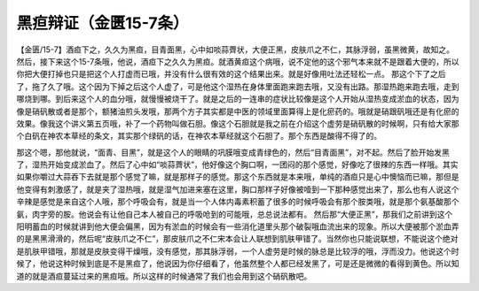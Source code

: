 黑疸辩证（金匮15-7条）
===========================

【金匮/15-7】酒疸下之，久久为黑疸，目青面黑，心中如啖蒜薺状，大便正黑，皮肤爪之不仁，其脉浮弱，虽黑微黄，故知之。
然后，接下来这个15-7条哦，他说，酒疸下之久久为黑疸。就酒黄疸这个病哦，说不定他的这个邪气本来就不是跟着大便的，所以你把大便打掉也只是把这个人打虚而已哦，并没有什么很有效的这个结果出来。就是好像用吐法还轻松一点。
那这个下了之后了，拖了久了哦。这个因为下掉之后这个人虚了，可是他这个湿热在身体里面跑来跑去哦，又没有出路。那湿热跑来跑去哦，走到哪烧到哪。到后来这个人的血分哦，就慢慢被烧干了。就是之后的一连串的症状比较像是这个人开始从湿热变成淤血的状态，因为像是硝矾散或者是那个，额猪油煎头发哦，那两个方子其实都是中医的领域里面算得上是化瘀药的。哦就是硝跟矾哦还是有化瘀的效果。像我这个讲义第五页哦，补了一个药物叫做石胆。像这个石胆就是我之前在介绍这个虚劳是硝矾散的时候啊，只有给大家那个白矾在神农本草经的条文，其实那个绿矾的话，在神农本草经就这个石胆了。那个东西是酸得不得了的。

那这个嗯，那他就说，“面青、目黑”，就是这个人的眼睛的巩膜哦变成青绿色的，然后“目青面黑”，对不起。然后了脸开始发黑了，湿热开始变成淤血了。然后了心中如“啖蒜薺状”，他好像这个胸口啊，一团闷的那个感觉，好像吃了很辣的东西一样哦。其实如果你嚼过大蒜吞下去就是那个感觉了嘛，就是那样子的感觉。那这个东西就是本来哦，单纯的酒疸只是心中懊恼而已嘛，那但是他变得有刺激感了，就是夹了湿热哦，就是湿气加进来塞在这里，胸口那样子好像被噎到一下那种感觉出来了，那么也有人说这个辛辣是感觉是来自这个人哦，那个呼吸会有，就是当一个人体内毒素积蓄了很多的时候呼吸会有那个胺类哦，就是那个氨基酸那个氨，肉字旁的胺。他说会有让他自己本人被自己的呼吸呛到的可能哦，总总说法都有。
然后那“大便正黑”，那我们之前讲到这个阳明蓄血的时候就讲到他大便会偏黑，因为有淤血的时候会有一些消化道里头那个破裂哦血流出来的现象。所以大便被那个淤血弄的是黑黑滑滑的，然后呢“皮肤爪之不仁”，那皮肤爪之不仁宋本会让人联想到肌肤甲错了。当然你也只能说联想，不能说这个绝对是肌肤甲错哦，那就是皮肤变得干燥哦，没有感觉，那其脉浮弱，一个人虚劳是时候的脉总是比较浮的哦，浮而没力。他说这个时候了，他说这种时候到底是不是黑疸了，他说因为你仔细看了，他虽然整个人都已经发黑了，可是还是微微的看得到黄色。所以知道的就是酒疸蔓延过来的黑疸哦。所以这样的时候通常了我们也会用到这个硝矾散吧。
